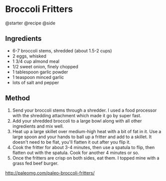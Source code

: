 * Broccoli Fritters
@starter @recipe @side

** Ingredients

- 6-7 broccoli stems, shredded (about 1.5-2 cups)
- 2 eggs, whisked
- 1 3/4 cup almond meal
- 1/2 sweet onion, finely chopped
- 1 tablespoon garlic powder
- 1 teaspoon minced garlic
- lots of salt and pepper

** Method

1. Send your broccoli stems through a shredder. I used a food processor with the shredding attachment which made it go by super fast.
2. Add your shredded broccoli to a large bowl along with all other ingredients and mix well.
3. Heat up a large skillet over medium-high heat with a bit of fat in it. Use a large spoon and your hands to ball up a fritter and add to a skillet. It doesn't need to be flat, you'll flatten it out after you flip it.
4. Cook the fritter for about 3-4 minutes, then use a spatula to flip, then flatten out with the spatula. Cook for another 4 minutes or so.
5. Once the fritters are crisp on both sides, eat them. I topped mine with a grass fed beef burger.

[[http://paleomg.com/paleo-broccoli-fritters/]]
